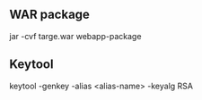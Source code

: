 ** WAR package

jar -cvf targe.war webapp-package

** Keytool

keytool -genkey -alias <alias-name> -keyalg RSA

